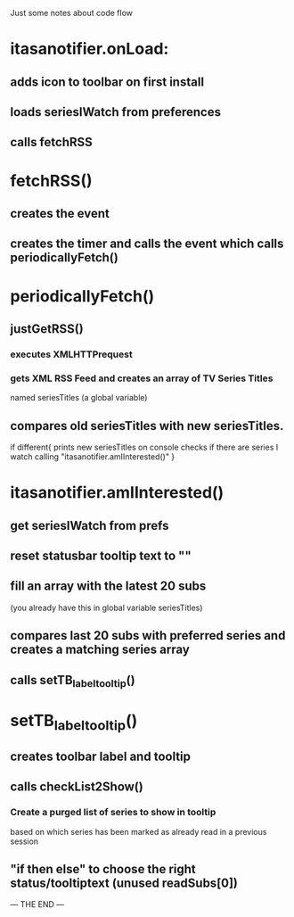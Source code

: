 Just some notes about code flow

* itasanotifier.onLoad:
** adds icon to toolbar on first install
** loads seriesIWatch from preferences
** calls fetchRSS

* fetchRSS()
** creates the event
** creates the timer and calls the event which calls periodicallyFetch()

* periodicallyFetch()
** justGetRSS()
*** executes XMLHTTPrequest
*** gets XML RSS Feed and creates an array of TV Series Titles 
    named seriesTitles (a global variable)
** compares old seriesTitles with new seriesTitles.
   if different{
   prints new seriesTitles on console
   checks if there are series I watch calling
   "itasanotifier.amIInterested()"
   }

* itasanotifier.amIInterested()
** get seriesIWatch from prefs
** reset statusbar tooltip text to ""
** fill an array with the latest 20 subs
   (you already have this in global variable seriesTitles)
** compares last 20 subs with preferred series and creates a matching series array
** calls setTB_label_tooltip()

* setTB_label_tooltip()
** creates toolbar label and tooltip
** calls checkList2Show()
*** Create a purged list of series to show in tooltip
    based on which series has been marked as already
    read in a previous session
** "if then else" to choose the right status/tooltiptext (unused readSubs[0])
--- THE END ---


